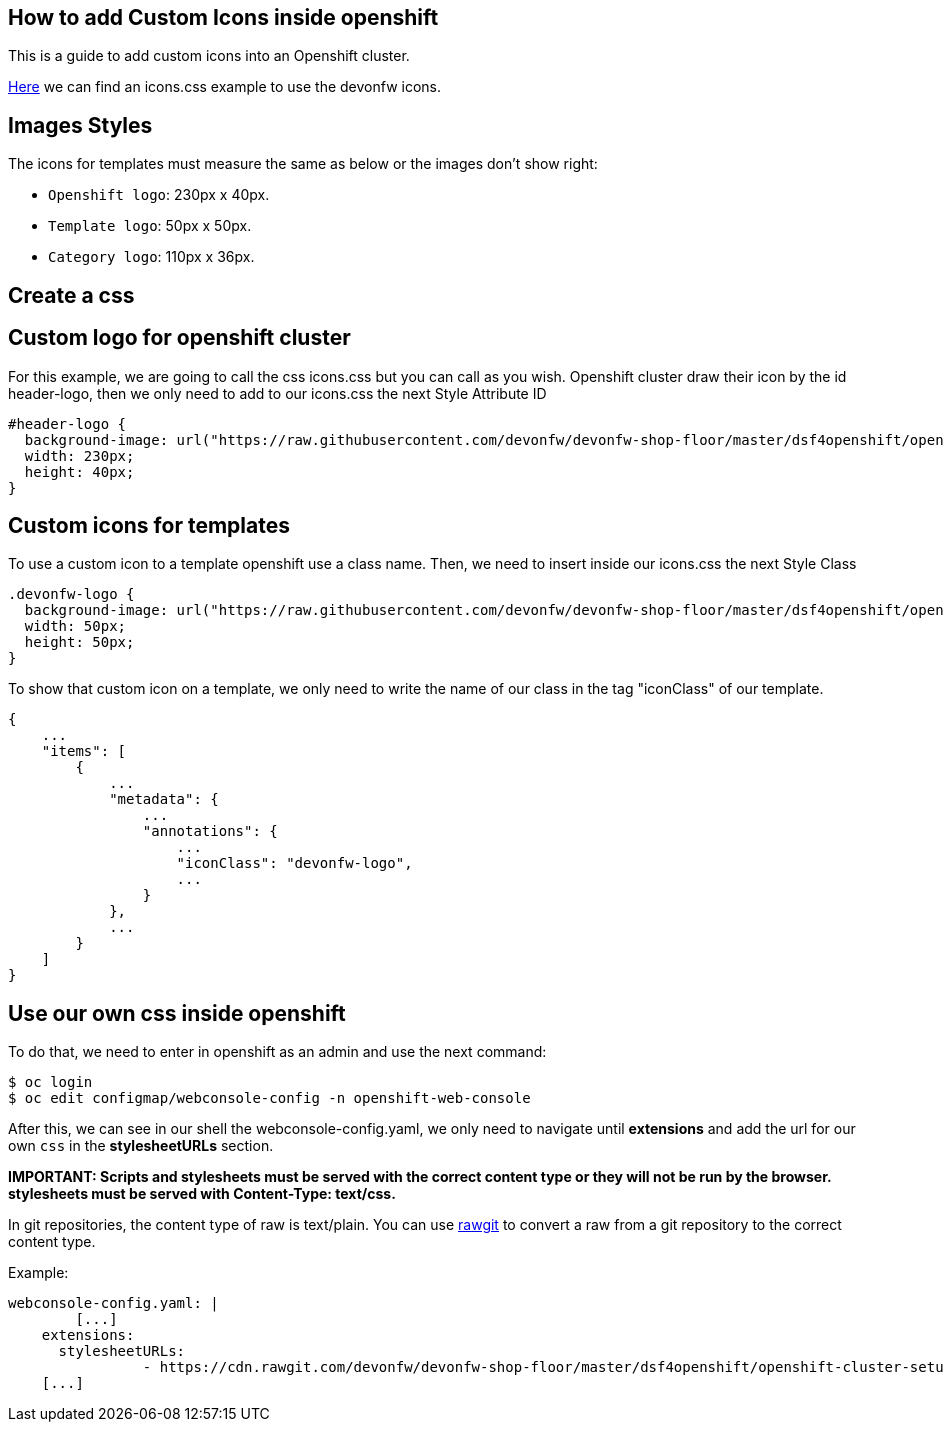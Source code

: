 == How to add Custom Icons inside openshift

This is a guide to add custom icons into an Openshift cluster.

https://github.com/devonfw/devonfw-shop-floor/tree/master/dsf4openshift/openshift-cluster-setup/initial-setup/customizeOpenshift/stylesheet[Here] we can find an icons.css example to use the devonfw icons.

==  Images Styles

The icons for templates must measure the same as below or the images don't show right:

- `Openshift logo`: 230px x 40px.
- `Template logo`: 50px x 50px.
- `Category logo`: 110px x 36px.

==  Create a css

== Custom logo for openshift cluster

For this example, we are going to call the css icons.css but you can call as you wish.
Openshift cluster draw their icon by the id header-logo, then we only need to add to our icons.css the next Style Attribute ID
[source,CSS]
----
#header-logo {
  background-image: url("https://raw.githubusercontent.com/devonfw/devonfw-shop-floor/master/dsf4openshift/openshift-cluster-setup/initial-setup/customizeOpenshift/images/devonfw-openshift.png);
  width: 230px;
  height: 40px;
}
----

== Custom icons for templates

To use a custom icon to a template openshift use a class name. Then, we need to insert inside our icons.css the next Style Class

[source,CSS]
----
.devonfw-logo {
  background-image: url("https://raw.githubusercontent.com/devonfw/devonfw-shop-floor/master/dsf4openshift/openshift-cluster-setup/initial-setup/customizeOpenshift/images/devonfw.png");
  width: 50px;
  height: 50px;
}
----

To show that custom icon on a template, we only need to write the name of our class in the tag "iconClass" of our template.

[source,JSON]
----
{
    ...
    "items": [
        {
            ...
            "metadata": {
                ...
                "annotations": {
                    ...
                    "iconClass": "devonfw-logo",
                    ...
                }
            },
            ...
        }
    ]
}
----

==  Use our own css inside openshift

To do that, we need to enter in openshift as an admin and use the next command:

[source,Shell]
----
$ oc login
$ oc edit configmap/webconsole-config -n openshift-web-console
----

After this, we can see in our shell the webconsole-config.yaml, we only need to navigate until *extensions* and add the url for our own `css` in the *stylesheetURLs* section.

*IMPORTANT: Scripts and stylesheets must be served with the correct content type or they will not be run by the browser. stylesheets must be served with Content-Type: text/css.*

In git repositories, the content type of raw is text/plain. You can use https://rawgit.com/[rawgit] to convert a raw from a git repository to the correct content type.

Example:

[source,YAML]
----
webconsole-config.yaml: |
	[...]
    extensions:
      stylesheetURLs:
		- https://cdn.rawgit.com/devonfw/devonfw-shop-floor/master/dsf4openshift/openshift-cluster-setup/initial-setup/customizeOpenshift/stylesheet/icons.css
    [...]
----
